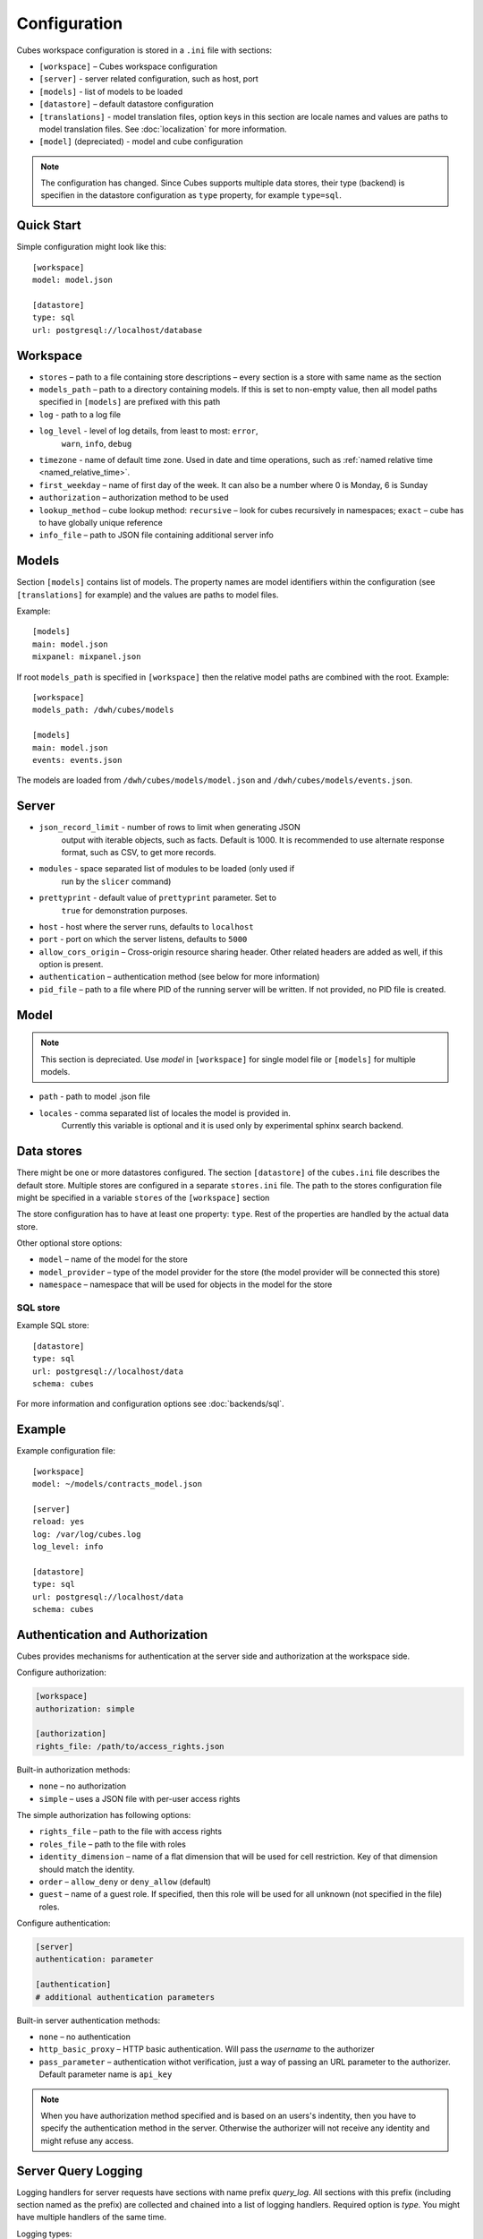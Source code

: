 +++++++++++++
Configuration
+++++++++++++


Cubes workspace configuration is stored in a ``.ini`` file with sections:

* ``[workspace]`` – Cubes workspace configuration
* ``[server]`` - server related configuration, such as host, port
* ``[models]`` - list of models to be loaded 
* ``[datastore]`` – default datastore configuration
* ``[translations]`` - model translation files, option keys in this section
  are locale names and values are paths to model translation files. See
  :doc:`localization` for more information.
* ``[model]`` (depreciated) - model and cube configuration

.. note::

    The configuration has changed. Since Cubes supports multiple data stores,
    their type (backend) is specifien in the datastore configuration as
    ``type`` property, for example ``type=sql``.

Quick Start
===========

Simple configuration might look like this::

    [workspace]
    model: model.json

    [datastore]
    type: sql
    url: postgresql://localhost/database

Workspace
=========

* ``stores`` – path to a file containing store descriptions – every section is
  a store with same name as the section
* ``models_path`` – path to a directory containing models. If this is set to
  non-empty value, then all model paths specified in ``[models]`` are prefixed
  with this path
* ``log`` - path to a log file
* ``log_level`` - level of log details, from least to most: ``error``, 
    ``warn``, ``info``, ``debug``

* ``timezone`` - name of default time zone. Used in date and time operations,
  such as :ref:`named relative time <named_relative_time>`.
* ``first_weekday`` – name of first day of the week. It can also be a number
  where 0 is Monday, 6 is Sunday

* ``authorization`` – authorization method to be used

* ``lookup_method`` – cube lookup method: ``recursive`` – look for cubes
  recursively in namespaces; ``exact`` – cube has to have globally unique
  reference 

* ``info_file`` – path to JSON file containing additional server info

Models
======

Section ``[models]`` contains list of models. The property names are model
identifiers within the configuration (see ``[translations]`` for example) and
the values are paths to model files.

Example::

    [models]
    main: model.json
    mixpanel: mixpanel.json

If root ``models_path`` is specified in ``[workspace]`` then the relative
model paths are combined with the root. Example::

    [workspace]
    models_path: /dwh/cubes/models

    [models]
    main: model.json
    events: events.json

The models are loaded from ``/dwh/cubes/models/model.json`` and
``/dwh/cubes/models/events.json``.


Server
======

* ``json_record_limit`` - number of rows to limit when generating JSON 
    output with iterable objects, such as facts. Default is 1000. It is 
    recommended to use alternate response format, such as CSV, to get more 
    records.
* ``modules`` - space separated list of modules to be loaded (only used if 
    run by the ``slicer`` command)
* ``prettyprint`` - default value of ``prettyprint`` parameter. Set to 
    ``true`` for demonstration purposes.
* ``host`` - host where the server runs, defaults to ``localhost``
* ``port`` - port on which the server listens, defaults to ``5000``
* ``allow_cors_origin`` – Cross-origin resource sharing header. Other related
  headers are added as well, if this option is present.

* ``authentication`` – authentication method (see below for more information)

* ``pid_file`` – path to a file where PID of the running server will be
  written. If not provided, no PID file is created.

Model
=====

.. note::

    This section is depreciated. Use `model` in ``[workspace]`` for single
    model file or ``[models]`` for multiple models.

* ``path`` - path to model .json file
* ``locales`` - comma separated list of locales the model is provided in. 
    Currently this variable is optional and it is used only by experimental 
    sphinx search backend.

Data stores
===========

There might be one or more datastores configured. The section ``[datastore]``
of the ``cubes.ini`` file describes the default store. Multiple stores are
configured in a separate ``stores.ini`` file. The path to the stores
configuration file might be specified in a variable ``stores`` of the
``[workspace]`` section

The store configuration has to have at least one property: ``type``. Rest of
the properties are handled by the actual data store.

Other optional store options:

* ``model`` – name of the model for the store
* ``model_provider`` – type of the model provider for the store (the model
  provider will be connected this store)
* ``namespace`` – namespace that will be used for objects in the model for the
  store

SQL store
---------

Example SQL store::

    [datastore]
    type: sql
    url: postgresql://localhost/data
    schema: cubes

For more information and configuration options see :doc:`backends/sql`.


Example
=======

Example configuration file::

    [workspace]
    model: ~/models/contracts_model.json

    [server]
    reload: yes
    log: /var/log/cubes.log
    log_level: info

    [datastore]
    type: sql
    url: postgresql://localhost/data
    schema: cubes

Authentication and Authorization
================================

Cubes provides mechanisms for authentication at the server side and
authorization at the workspace side.

Configure authorization:

.. code-block:: ini

    [workspace]
    authorization: simple

    [authorization]
    rights_file: /path/to/access_rights.json

Built-in authorization methods:

* ``none`` – no authorization
* ``simple`` – uses a JSON file with per-user access rights

The simple authorization has following options:

* ``rights_file`` – path to the file with access rights
* ``roles_file`` – path to the file with roles
* ``identity_dimension`` – name of a flat dimension that will be used for cell
  restriction. Key of that dimension should match the identity.
* ``order`` – ``allow_deny`` or ``deny_allow`` (default)
* ``guest`` – name of a guest role. If specified, then this role will be used
  for all unknown (not specified in the file) roles.

Configure authentication:

.. code-block:: ini

    [server]
    authentication: parameter

    [authentication]
    # additional authentication parameters

Built-in server authentication methods:

* ``none`` – no authentication
* ``http_basic_proxy`` – HTTP basic authentication. Will pass the `username`
  to the authorizer
* ``pass_parameter`` – authentication withot verification, just a way of
  passing an URL parameter to the authorizer. Default parameter name is
  ``api_key``

.. note::

    When you have authorization method specified and is based on an users's
    indentity, then you have to specify the authentication method in the
    server. Otherwise the authorizer will not receive any identity and might
    refuse any access.


Server Query Logging
====================

Logging handlers for server requests have sections with name prefix
`query_log`. All sections with this prefix (including section named as the
prefix) are collected and chained into a list of logging handlers. Required
option is `type`. You might have multiple handlers of the same time.

Logging types:

* `default` – log using Cubes logger
* `csv_file` – log into a CSV file
* `sql` – log into a SQL table

CSV request logger options:

* `path` – path to a CSV file that will be appended (and created if necessary)

SQL request logger options:

* `url` – database URL
* `table` – database table
* `dimensions_table` – table with dimension use (optional)

Tables are created automatically.
